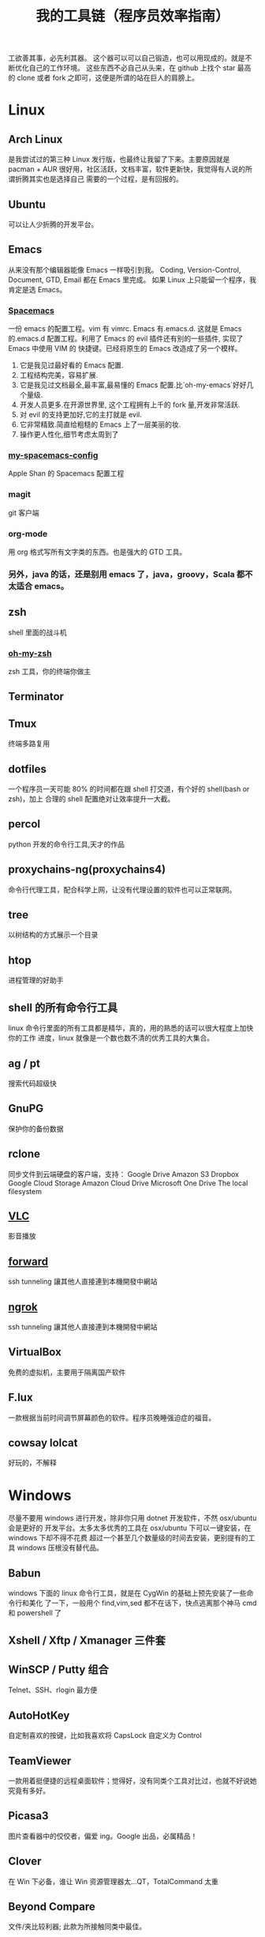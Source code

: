 #+TITLE: 我的工具链（程序员效率指南）

工欲善其事，必先利其器。
这个器可以可以自己锻造，也可以用现成的。就是不断优化自己的工作环境。
这些东西不必自己从头来，在 github 上找个 star 最高的 clone 或者 fork 之即可，这便是所谓的站在巨人的肩膀上。

* Linux
** Arch Linux
是我尝试过的第三种 Linux 发行版，也最终让我留了下来。主要原因就是 pacman + AUR
很好用，社区活跃，文档丰富，软件更新快，我觉得有人说的所谓折腾其实也是选择自己
需要的一个过程，是有回报的。
** Ubuntu
可以让人少折腾的开发平台。
** Emacs
从来没有那个编辑器能像 Emacs 一样吸引到我。
Coding, Version-Control, Document, GTD, Email 都在 Emacs 里完成。
如果 Linux 上只能留一个程序，我肯定是选 Emacs。
*** [[https://github.com/syl20bnr/spacemacs][Spacemacs]]
一份 emacs 的配置工程。vim 有 vimrc. Emacs 有.emacs.d. 这就是 Emacs 的.emacs.d
配置工程。利用了 Emacs 的 evil 插件还有别的一些插件, 实现了 Emacs 中使用 VIM 的
快捷键。已经将原生的 Emacs 改造成了另一个模样。
1. 它是我见过最好看的 Emacs 配置.
2. 工程结构完美，容易扩展.
3. 它是我见过文档最全,最丰富,最易懂的 Emacs 配置.比`oh-my-emacs`好好几个量级.
4. 开发人员更多.在开源世界里, 这个工程拥有上千的 fork 量,开发非常活跃.
5. 对 evil 的支持更加好,它的主打就是 evil.
6. 它非常精致.简直给粗糙的 Emacs 上了一层美丽的妆.
7. 操作更人性化,细节考虑太周到了
*** [[https://github.com/appleshan/my-spacemacs-config][my-spacemacs-config]]
Apple Shan 的 Spacemacs 配置工程
*** magit
git 客户端
*** org-mode
用 org 格式写所有文字类的东西。也是强大的 GTD 工具。
*** 另外，java 的话，还是别用 emacs 了，java，groovy，Scala 都不太适合 emacs。
** zsh
shell 里面的战斗机
*** [[http://ohmyz.sh/][oh-my-zsh]]
zsh 工具，你的终端你做主
** Terminator
** Tmux
终端多路复用
** dotfiles
一个程序员一天可能 80% 的时间都在跟 shell 打交道，有个好的 shell(bash or zsh)，加上
合理的 shell 配置绝对让效率提升一大截。
** percol
python 开发的命令行工具,天才的作品
** proxychains-ng(proxychains4)
命令行代理工具，配合科学上网，让没有代理设置的软件也可以正常联网。
** tree
以树结构的方式展示一个目录
** htop
进程管理的好助手
** shell 的所有命令行工具
linux 命令行里面的所有工具都是精华，真的，用的熟悉的话可以很大程度上加快你的工作
进度，linux 就像是一个数也数不清的优秀工具的大集合。
** ag / pt
搜索代码超级快
** GnuPG
保护你的备份数据
** rclone
同步文件到云端硬盘的客户端，支持：
Google Drive
Amazon S3
Dropbox
Google Cloud Storage
Amazon Cloud Drive
Microsoft One Drive
The local filesystem
** [[http://www.videolan.org/vlc/][VLC]]
影音播放
** [[https://forwardhq.com/help/ssh-tunneling-how-to/][forward]]
ssh tunneling 讓其他人直接連到本機開發中網站
** [[https://ngrok.com/][ngrok]]
ssh tunneling 讓其他人直接連到本機開發中網站
** VirtualBox
免费的虚拟机，主要用于隔离国产软件
** F.lux
一款根据当前时间调节屏幕颜色的软件。程序员晚睡强迫症的福音。
** cowsay lolcat
好玩的，不解释
* Windows
尽量不要用 windows 进行开发，除非你只用 dotnet 开发软件，不然 osx/ubuntu 会是更好的
开发平台。太多太多优秀的工具在 osx/ubuntu 下可以一键安装，在 windows 下却不得不花费
超过一个甚至几个数量级的时间去安装，更别提有的工具 windows 压根没有替代品。

** Babun
windows 下面的 linux 命令行工具，就是在 CygWin 的基础上预先安装了一些命令行和美化
了一下，一般用个 find,vim,sed 都不在话下，快点逃离那个神马 cmd 和 powershell 了
** Xshell / Xftp / Xmanager 三件套
** WinSCP / Putty 组合
Telnet、SSH、rlogin 最方便
** AutoHotKey
自定制喜欢的按键，比如我喜欢将 CapsLock 自定义为 Control
** TeamViewer
一款用着挺便捷的远程桌面软件；觉得好，没有同类个工具对比过，也就不好说她究竟有多好。
** Picasa3
图片查看器中的佼佼者，偏爱 ing。Google 出品，必属精品！
** Clover
在 Win 下必备，谁让 Win 资源管理器太...QT，TotalCommand 太重
** Beyond Compare
文件/夹比较利器; 此款为所接触同类中最佳。
** [[https://github.com/cmderdev/cmder/releases][Cmder]]
windows 下 cmd 的替换工具,支持 PowerShell;同比还有 PowerShell，ConEmu 等。对于
Cmder 有在：Win 下必备神器之 Cmder 一文中予以总结。
** [[https://git-for-windows.github.io/][Git for Windows]]
打包好了，直接使用；Git 一族必备。
** [[http://www.goodsync.com/][GoodSync]]
文件同步好帮手。可以同步 本地文件 P2P 云(Dropbox,Google,OnDrive,FTP/SFTP 等等)，
还可以同步应用程序 以及各设备；强大且不失简洁。比如：SFTP 同步，用过 SublimeText
的 SFTP(最方便，却老弹框)，WinSCP(F5 即可同步，设计却不人性化)，Gulp 的 SFTP
(只是需要率先 Watch)，Xftp4(老牌了，都是手动点来点去，额)。
** [[http://www.ghisler.com/][Total Commander]]
资源管理器集大成者，只是快捷键太繁琐，用她需要花费些时间了解她先。
** [[https://getsharex.com/][ShareX]]
截图、注释、上传，复制 URL 一条龙服务；免费，强大而简洁；自动存储；支持双屏；支
持录制；还有给力有用的工具集...大有相见恨晚之感(唯一没中不足是：安装时需率先安装
Steam 桌面应用，不过无妨)。
* 开发
** Source Code Pro
没有一个合适的等宽字体，都不想看电脑。
** [[https://kapeli.com/dash/][Dash]]
Mac 专有开发者字典
** [[https://zealdocs.org/][Zeal]]
Linux & Windows，开发者字典，節省一直開瀏覽器 tab 的機會，查詢速度極快
** [[http://devdocs.io/][Devdocs]]
API 文件會整
** [[https://www.sourcetreeapp.com/][SourceTree]]
git GUI
** [[https://www.docker.com/products/docker-toolbox][Docker]]
现代开发流程中的航空母舰，一次运行，到处运行。Docker 的各种镜像，大幅度减少了
我们安装、配置软件的 CD 等待时间。
** DevOps
用 Docker 做高可用，弹性伸缩，分布式，而我看中的则是环境隔离、快速安装。剩下的
事情都交给运维了，我只关心计算。
** Kitematic
Docker GUI
** Spark
是新一代的科学计算软件，提供了 Python 的接口，轻松实现基于内存的分布式计算，结合
 Docker 使得 Spark 更加易用，威力巨大。现代开发流程中的宇宙飞船，实现分布式开发
傻瓜化。
** Plsql Developer
** Toad
Toad for MySQL
Toad for Oracle
Toad for SQL Server
** Intellij IDEA
最最最最最好用的 Java IDE
** eclipse
[[https://github.com/ajermakovics/eclipse-instasearch][InstaSearch]] 任何有对话框的搜索都是耍流氓
** [[https://github.com/jkbrzt/httpie][httpie]]
人类用的 http 测试工具
** [[http://codepen.io/][codepen]]
線上 HTML, CSS, JS
** [[http://jsbin.com/][jsbin]]
線上 HTML, CSS, JS
** [[https://developers.google.com/speed/pagespeed/insights/][PageSpeed]]
網頁測試分析工具
* 编程语言
** Common Lisp
** Emacs Lisp
** Python
独特的代码缩进要求和 Everything in Python，各种 DevOps 和快速开发框架。
Web 开发四件套：Django、Flask、Tornado、Gevent
科学计算四件套：Numpy、Pandas、Matlibplot、SciPy
自动测试四件套：Nose、Pyunit、Selenium、Seige
国内金融三件套：tushare、vn.py、zipline
网络爬虫：Scrapy、Urllib、Requests
高端组件：OpenCV、NLTK、Tensorflow
调试：ipython
** Golang
** Java
** Javascript
* 科学上网
翻越长城，放眼世界
众所周知的原因，我们被关在了墙内。
作为一名互联网工作者，失去了与外部世界的联系基本就算失去了学习国外先进技术的途径。
** Shadowsocks
科学上网目前首选的工具是 shadowsocks，它可以创建一个本地的 socks5 的代理。
*** shadowsocks-go
** [[https://getlantern.org/][Lantern]]
作为一个 P2P 的匿名科学上网工具，蓝灯免费带你飞跃长城！支持 Mac、Linux、Windows、
Android 等多种操作系统，帮助我们照亮前进的道路，蓝灯绝对是科学上网必备的第一件神装！
** Tor
*** ARM
tor 的外壳
** DNS
*** DnsMasq
DNS 缓存
*** DnsCrypt
DNS 加密查询 Open DNS
*** [[https://github.com/shadowsocks/ChinaDNS][ChinaDNS]]
此项目解决的是 DNS 污染问题
* Hack
** [[http://www.norse-corp.com/][norse]]
DDOS 地圖
* 网络服务
** 源代码仓库
*** [[https://github.com/][GitHub]]
号称全球最大的程序员同性交友网站。其实是现代化的文档管理中心。适合存储非私密资料。
只要是自己产生的文档，一律使用 git 管理。
程序世界里的大师们都在 github 上，只是需要你的发掘。
[[https://github.com/appleshan][personal repo]]
*** [[https://bitbucket.org/][Bitbucket]]
适合存储私密资料。
** Google 帐号
** Email
*** Gmail
邮件必备
** Inoreader
RSS 服务提供商
** 雲端硬碟
*** Dropbox
** 分享
*** [[http://imgur.com/][imgur]]
圖片分享
*** [[https://droplr.com/][droplr]]
快速上傳圖片分享
** [[https://www.google.com/chrome/][Chrome]]
*** SwitchyOmega : 搭配 Shadowsocks 足够走遍天下
*** Momentum - Dashboard
** 看片
[[http://www.acfun.com/][A 站]] / [[http://www.bilibili.com/][B 站]] / 被窝 / 海盗湾 : 总有能看到的片
** 其他
[[http://www.mailgun.com/][mailgun]] : 寄信服務
[[http://www.urbandictionary.com/][urban]] : 新世代英文單字查詢
[[http://www.keybr.com/#!practice][keybr]] : 英打練習
[[https://quizlet.com/][quizlet]] : 語言學習, 背單字
[[http://defonic.com/sunset.html][defonic]] : 白噪音
** VPS
*** [[http://aws.amazon.com/][AWS]]
直连海外 CDN 加速，非常适合用来做各种前沿试验，速度和体验一流。
*** [[https://www.qingcloud.com/][青云]]
国内，可以用青云做替代品使用。青云的 Web Design 和工单服务当数一流，真正在为开发者
解决各种实际问题。
* 社群
** [[https://slack.com/][Slack]]
各国小组讨论代替 Gmail Group
** [[https://gitter.im/][gitter]]
Github 交流
** [[http://v2ex.com/][V2EX]]
码农社区
* 日常外设
** gunnar
眼镜
** 指甲钳
指甲长了敲代码速度明显变慢
** 87 键机械键盘
如果编码垒字较多的话，最好备着
** 显示器
使用大屏幕。大屏幕可以让一个屏幕同时显示好几个窗口而无需来回切换。屏幕多大才好？
在机器带的起来的情况下越大越好，用上了就回不去了，一天呆在公司 12 小时都不嫌多。
** ThinkPad
主力办公电脑 ThinkPad X220i。推荐配置：
Intel 四核CPU + Intel 核心显卡 + Intel 有线/无线网卡 + 16GB 以上内存 + SSD
